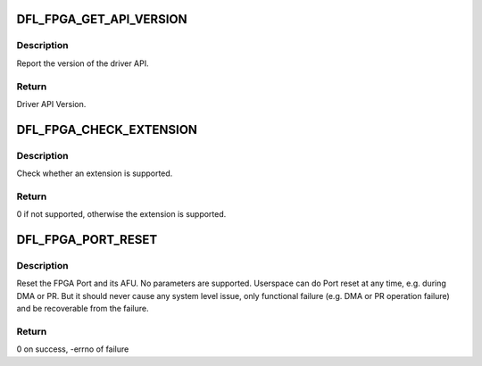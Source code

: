 .. -*- coding: utf-8; mode: rst -*-
.. src-file: include/uapi/linux/fpga-dfl.h

.. _`dfl_fpga_get_api_version`:

DFL_FPGA_GET_API_VERSION
========================

.. c:function::  DFL_FPGA_GET_API_VERSION()

    \_IO(DFL_FPGA_MAGIC, DFL_FPGA_BASE + 0)

.. _`dfl_fpga_get_api_version.description`:

Description
-----------

Report the version of the driver API.

.. _`dfl_fpga_get_api_version.return`:

Return
------

Driver API Version.

.. _`dfl_fpga_check_extension`:

DFL_FPGA_CHECK_EXTENSION
========================

.. c:function::  DFL_FPGA_CHECK_EXTENSION()

    \_IO(DFL_FPGA_MAGIC, DFL_FPGA_BASE + 1)

.. _`dfl_fpga_check_extension.description`:

Description
-----------

Check whether an extension is supported.

.. _`dfl_fpga_check_extension.return`:

Return
------

0 if not supported, otherwise the extension is supported.

.. _`dfl_fpga_port_reset`:

DFL_FPGA_PORT_RESET
===================

.. c:function::  DFL_FPGA_PORT_RESET()

    \_IO(DFL_FPGA_MAGIC, DFL_PORT_BASE + 0)

.. _`dfl_fpga_port_reset.description`:

Description
-----------

Reset the FPGA Port and its AFU. No parameters are supported.
Userspace can do Port reset at any time, e.g. during DMA or PR. But
it should never cause any system level issue, only functional failure
(e.g. DMA or PR operation failure) and be recoverable from the failure.

.. _`dfl_fpga_port_reset.return`:

Return
------

0 on success, -errno of failure

.. This file was automatic generated / don't edit.

